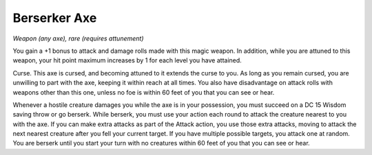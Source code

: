 Berserker Axe
~~~~~~~~~~~~~


.. https://stackoverflow.com/questions/11984652/bold-italic-in-restructuredtext

.. raw:: html

   <style type="text/css">
     span.bolditalic {
       font-weight: bold;
       font-style: italic;
     }
   </style>

.. role:: bi
   :class: bolditalic


*Weapon (any axe), rare (requires attunement)*

You gain a +1 bonus to attack and damage rolls made with this magic
weapon. In addition, while you are attuned to this weapon, your hit
point maximum increases by 1 for each level you have attained.

:bi:`Curse`. This axe is cursed, and becoming attuned to it extends the
curse to you. As long as you remain cursed, you are unwilling to part
with the axe, keeping it within reach at all times. You also have
disadvantage on attack rolls with weapons other than this one, unless no
foe is within 60 feet of you that you can see or hear.

Whenever a hostile creature damages you while the axe is in your
possession, you must succeed on a DC 15 Wisdom saving throw or go
berserk. While berserk, you must use your action each round to attack
the creature nearest to you with the axe. If you can make extra attacks
as part of the Attack action, you use those extra attacks, moving to
attack the next nearest creature after you fell your current target. If
you have multiple possible targets, you attack one at random. You are
berserk until you start your turn with no creatures within 60 feet of
you that you can see or hear.

